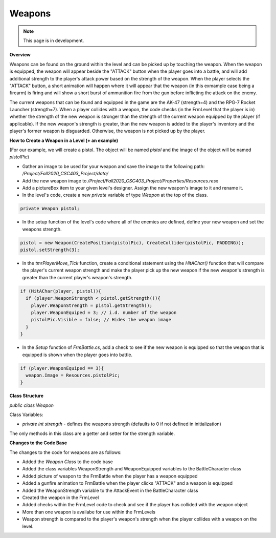 Weapons
=======

.. note::
   This page is in development.

.. default-domain:: sphinxsharp

**Overview**

Weapons can be found on the ground within the level and can be picked up by touching the weapon. 
When the weapon is equipped, the weapon will appear beside the "ATTACK" button when the player goes 
into a battle, and will add additional strength to the player's attack power based on the strength of 
the weapon. When the player selects the "ATTACK" button, a short animation will happen where it will 
appear that the weapon (in this exmample case being a firearm) is firing and will show a short burst of 
ammunition fire from the gun before inflicting the attack on the enemy. 

The current weapons that can be found and equipped in the game are the AK-47 (strength=4) and the RPG-7 
Rocket Launcher (strength=7). When a player collides with a weapon, the code checks (in the FrmLevel that
the player is in) whether the strength of the new weapon is stronger than the strength of the current weapon
equipped by the player (if applicable). If the new weapon's strength is greater, than the new weapon is added
to the player's inventory and the player's former weapon is disguarded. Otherwise, the weapon is not picked up
by the player.


**How to Create a Weapon in a Level (+ an example)**

(For our example, we will create a pistol. The object will be named *pistol* and the image of the object will be named *pistolPic*)

* Gather an image to be used for your weapon and save the image to the following path: */Project/Fall2020_CSC403_Project/data/*

* Add the new weapon image to */Project/Fall2020_CSC403_Project/Properties/Resources.resx*

* Add a pictureBox item to your given level's designer. Assign the new weapon's image to it and rename it.

* In the level's code, create a new *private* variable of type *Weapon* at the top of the class.

.. code-block::

  private Weapon pistol;


* In the setup function of the level's code where all of the enemies are defined, define your new weapon and set the weapons strength.

.. code-block::

  pistol = new Weapon(CreatePosition(pistolPic), CreateCollider(pistolPic, PADDING));
  pistol.setStrength(3);


* In the *tmrPlayerMove_Tick* function, create a conditional statement using the *HitAChar()* function that will compare the player's current weapon strength and make the player pick up the new weapon if the new weapon's strength is greater than the current player's weapon's strength.

.. code-block::

  if (HitAChar(player, pistol)){
    if (player.WeaponStrength < pistol.getStrength()){
      player.WeaponStrength = pistol.getStrength();
      player.WeaponEquiped = 3; // i.d. number of the weapon
      pistolPic.Visible = false; // Hides the weapon image 
    }
  }


* In the *Setup* function of *FrmBattle.cs*, add a check to see if the new weapon is equipped so that the weapon that is equipped is shown when the player goes into battle.

.. code-block::

  if (player.WeaponEquiped == 3){
    weapon.Image = Resources.pistolPic;
  }

  
**Class Structure**

*public class Weapon*

Class Variables:

* *private int strength* - defines the weapons strength (defaults to 0 if not defined in initialization)

The only methods in this class are a getter and setter for the strength variable.


**Changes to the Code Base**

The changes to the code for weapons are as follows:

* Added the *Weapon Class* to the code base
* Added the class variables WeaponStrength and WeaponEquipped variables to the BattleCharacter class
* Added picture of weapon to the FrmBattle when the player has a weapon equipped
* Added a gunfire animation to FrmBattle when the player clicks "ATTACK" and a weapon is equipped
* Added the WeaponStrength variable to the AttackEvent in the BattleCharacter class
* Created the weapon in the FrmLevel
* Added checks within the FrmLevel code to check and see if the player has collided with the weapon object
* More than one weapon is availabe for use within the FrmLevels
* Weapon strength is compared to the player's weapon's strength when the player collides with a weapon on the level.
